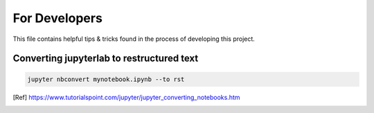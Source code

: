 For Developers
==============

This file contains helpful tips & tricks found in the process of developing this project.

Converting jupyterlab to restructured text
------------------------------------------

.. code:: ipython3

    jupyter nbconvert mynotebook.ipynb --to rst
    
.. [Ref] https://www.tutorialspoint.com/jupyter/jupyter_converting_notebooks.htm